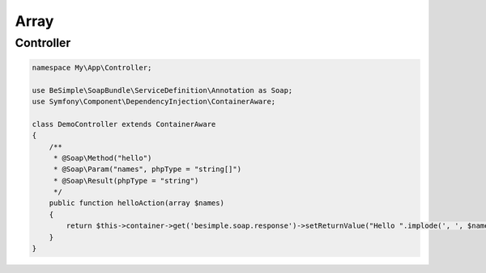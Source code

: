 Array
=====

Controller
----------

.. code-block:: php

    namespace My\App\Controller;

    use BeSimple\SoapBundle\ServiceDefinition\Annotation as Soap;
    use Symfony\Component\DependencyInjection\ContainerAware;

    class DemoController extends ContainerAware
    {
        /**
         * @Soap\Method("hello")
         * @Soap\Param("names", phpType = "string[]")
         * @Soap\Result(phpType = "string")
         */
        public function helloAction(array $names)
        {
            return $this->container->get('besimple.soap.response')->setReturnValue("Hello ".implode(', ', $names));
        }
    }